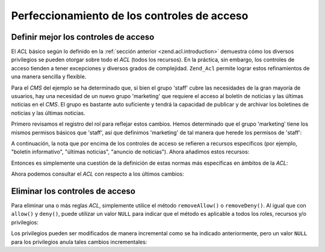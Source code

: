 .. _zend.acl.refining:

Perfeccionamiento de los controles de acceso
============================================

.. _zend.acl.refining.precise:

Definir mejor los controles de acceso
-------------------------------------

El *ACL* básico según lo definido en la :ref:`sección anterior <zend.acl.introduction>` demuestra cómo los
diversos privilegios se pueden otorgar sobre todo el *ACL* (todos los recursos). En la práctica, sin embargo, los
controles de acceso tienden a tener excepciones y diversos grados de complejidad. ``Zend_Acl`` permite lograr estos
refinamientos de una manera sencilla y flexible.

Para el *CMS* del ejemplo se ha determinado que, si bien el grupo 'staff' cubre las necesidades de la gran mayoría
de usuarios, hay una necesidad de un nuevo grupo 'marketing' que requiere el acceso al boletín de noticias y las
últimas noticias en el *CMS*. El grupo es bastante auto suficiente y tendrá la capacidad de publicar y de
archivar los boletines de noticias y las últimas noticias.

Primero revisamos el registro del rol para reflejar estos cambios. Hemos determinado que el grupo 'marketing' tiene
los mismos permisos básicos que 'staff', así que definimos 'marketing' de tal manera que herede los permisos de
'staff':

.. code-block:: php
   :linenos:

    // El nuevo grupo de Marketing hereda los permisos de Staff
    $acl->addRole(new Zend_Acl_Role('marketing'), 'staff');

A continuación, la nota que por encima de los controles de acceso se refieren a recursos específicos (por
ejemplo, "boletín informativo", "últimas noticias", "anuncio de noticias"). Ahora añadimos estos recursos:

.. code-block:: php
   :linenos:

   // Crear recursos para las reglas
    // newsletter
    $acl->addResource(new Zend_Acl_Resource('newsletter'));

    // news
   $acl->addResource(new Zend_Acl_Resource('news'));

    // Últimas Noticias
   $acl->addResource(new Zend_Acl_Resource('latest'), 'news');

    // anuncio de noticias
   $acl->addResource(new Zend_Acl_Resource('announcement'), 'news');

Entonces es simplemente una cuestión de la definición de estas normas más específicas en ámbitos de la *ACL*:

.. code-block:: php
   :linenos:

    //
    Marketing debe ser capaz de archivar y publicar boletines informativos y
    // las últimas noticias
    $acl->allow('marketing',
    array('newsletter', 'latest'),
    array('publish', 'archive'));

    // Staff (y marketing, por herencia), se le denega el permiso a
    // revisar las últimas noticias
    $acl->deny('staff', 'latest', 'revise');

    // Todos (incluyendo los administradores) tienen permiso denegado para
    // archivar anuncios y noticias
    $acl->deny(null, 'announcement', 'archive');

Ahora podemos consultar el *ACL* con respecto a los últimos cambios:

.. code-block:: php
   :linenos:

    echo $acl->isAllowed('staff', 'newsletter', 'publish') ?
    "allowed" : "denied";
    // denegado

    echo $acl->isAllowed('marketing', 'newsletter', 'publish') ?
    "allowed" : "denied";
    // permitido

    echo $acl->isAllowed('staff', 'latest', 'publish') ?
    "allowed" : "denied";
    // denegado

    echo $acl->isAllowed('marketing', 'latest', 'publish') ?
    "allowed" : "denied";
    // permitido

    echo $acl->isAllowed('marketing', 'latest', 'archive') ?
    "allowed" : "denied";
    // permitido

    echo $acl->isAllowed('marketing', 'latest', 'revise') ?
    "allowed" : "denied";
    // denegado

    echo $acl->isAllowed('editor', 'announcement', 'archive') ?
    "allowed" : "denied";
    // denegado

    echo $acl->isAllowed('administrator', 'announcement', 'archive') ?
    "allowed" : "denied";
    // denegado


.. _zend.acl.refining.removing:

Eliminar los controles de acceso
--------------------------------

Para eliminar una o más reglas *ACL*, simplemente utilice el método ``removeAllow()`` o ``removeDeny()``. Al
igual que con ``allow()`` y ``deny()``, puede utilizar un valor ``NULL`` para indicar que el método es aplicable a
todos los roles, recursos y/o privilegios:

.. code-block:: php
   :linenos:

   // Elimina la prohibición de leer las últimas noticias de staff (y marketing,
   // por herencia)
   $acl->removeDeny('staff', 'latest', 'revise');

   echo $acl->isAllowed('marketing', 'latest', 'revise') ?
    "allowed" : "denied";
   // permitido

   // Elimina la autorización para publicar y archivar los boletines
   // marketing
   $acl->removeAllow('marketing',
                     'newsletter',
                     array('publish', 'archive'));

   echo $acl->isAllowed('marketing', 'newsletter', 'publish') ?
        "allowed" : "denied";
   // denegado

   echo $acl->isAllowed('marketing', 'newsletter', 'archive') ?
   "allowed" : "denied";

   // denegado


Los privilegios pueden ser modificados de manera incremental como se ha indicado anteriormente, pero un valor
``NULL`` para los privilegios anula tales cambios incrementales:

.. code-block:: php
   :linenos:

   //Permitir al grupo de "marketing" todos los permisos a las últimas noticias
   $acl->allow('marketing', 'latest');

   echo $acl->isAllowed('marketing', 'latest', 'publish') ?
   "allowed" : "denied";
   //permitido

   echo $acl->isAllowed('marketing', 'latest', 'archive') ?
   "allowed" : "denied";
   //permitido

   echo $acl->isAllowed('marketing', 'latest', 'anything') ?
   "allowed" : "denied";
   // permitido



